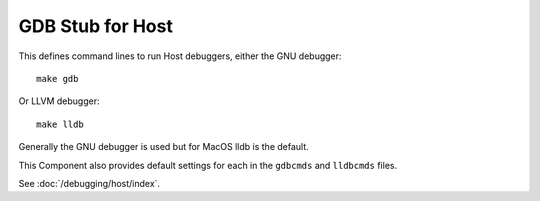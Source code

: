 GDB Stub for Host
=================

This defines command lines to run Host debuggers, either the GNU debugger::

   make gdb

Or LLVM debugger::

   make lldb

Generally the GNU debugger is used but for MacOS lldb is the default.

This Component also provides default settings for each in the ``gdbcmds`` and ``lldbcmds`` files.

See :doc:`/debugging/host/index`.
